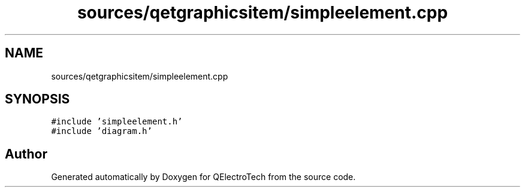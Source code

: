 .TH "sources/qetgraphicsitem/simpleelement.cpp" 3 "Thu Aug 27 2020" "Version 0.8-dev" "QElectroTech" \" -*- nroff -*-
.ad l
.nh
.SH NAME
sources/qetgraphicsitem/simpleelement.cpp
.SH SYNOPSIS
.br
.PP
\fC#include 'simpleelement\&.h'\fP
.br
\fC#include 'diagram\&.h'\fP
.br

.SH "Author"
.PP 
Generated automatically by Doxygen for QElectroTech from the source code\&.
